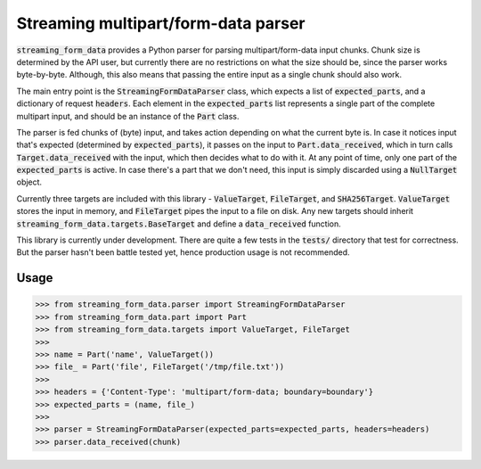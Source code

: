 Streaming multipart/form-data parser
====================================

.. image:: https://travis-ci.org/siddhantgoel/streaming-form-data.svg?branch=master
    :target: https://travis-ci.org/siddhantgoel/streaming-form-data

.. image:: https://badge.fury.io/py/streaming-form-data.svg
    :target: https://pypi.python.org/pypi/streaming-form-data


:code:`streaming_form_data` provides a Python parser for parsing
multipart/form-data input chunks. Chunk size is determined by the API user, but
currently there are no restrictions on what the size should be, since the parser
works byte-by-byte. Although, this also means that passing the entire input as a
single chunk should also work.

The main entry point is the :code:`StreamingFormDataParser` class, which expects
a list of :code:`expected_parts`, and a dictionary of request :code:`headers`.
Each element in the :code:`expected_parts` list represents a single part of the
complete multipart input, and should be an instance of the :code:`Part` class.

The parser is fed chunks of (byte) input, and takes action depending on what the
current byte is. In case it notices input that's expected (determined by
:code:`expected_parts`), it passes on the input to :code:`Part.data_received`,
which in turn calls :code:`Target.data_received` with the input, which then
decides what to do with it. At any point of time, only one part of the
:code:`expected_parts` is active. In case there's a part that we don't need,
this input is simply discarded using a :code:`NullTarget` object.

Currently three targets are included with this library - :code:`ValueTarget`,
:code:`FileTarget`, and :code:`SHA256Target`. :code:`ValueTarget` stores the
input in memory, and :code:`FileTarget` pipes the input to a file on disk. Any
new targets should inherit :code:`streaming_form_data.targets.BaseTarget` and
define a :code:`data_received` function.

This library is currently under development. There are quite a few tests in the
:code:`tests/` directory that test for correctness. But the parser hasn't been
battle tested yet, hence production usage is not recommended.

Usage
-----

.. code-block:: python

    >>> from streaming_form_data.parser import StreamingFormDataParser
    >>> from streaming_form_data.part import Part
    >>> from streaming_form_data.targets import ValueTarget, FileTarget
    >>>
    >>> name = Part('name', ValueTarget())
    >>> file_ = Part('file', FileTarget('/tmp/file.txt'))
    >>>
    >>> headers = {'Content-Type': 'multipart/form-data; boundary=boundary'}
    >>> expected_parts = (name, file_)
    >>>
    >>> parser = StreamingFormDataParser(expected_parts=expected_parts, headers=headers)
    >>> parser.data_received(chunk)
